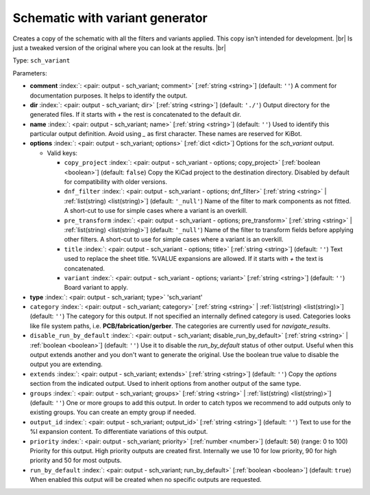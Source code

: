.. Automatically generated by KiBot, please don't edit this file

.. index::
   pair: Schematic with variant generator; sch_variant

Schematic with variant generator
~~~~~~~~~~~~~~~~~~~~~~~~~~~~~~~~

Creates a copy of the schematic with all the filters and variants applied.
This copy isn't intended for development. |br|
Is just a tweaked version of the original where you can look at the results. |br|

Type: ``sch_variant``


Parameters:

-  **comment** :index:`: <pair: output - sch_variant; comment>` [:ref:`string <string>`] (default: ``''``) A comment for documentation purposes. It helps to identify the output.
-  **dir** :index:`: <pair: output - sch_variant; dir>` [:ref:`string <string>`] (default: ``'./'``) Output directory for the generated files.
   If it starts with `+` the rest is concatenated to the default dir.
-  **name** :index:`: <pair: output - sch_variant; name>` [:ref:`string <string>`] (default: ``''``) Used to identify this particular output definition.
   Avoid using `_` as first character. These names are reserved for KiBot.
-  **options** :index:`: <pair: output - sch_variant; options>` [:ref:`dict <dict>`] Options for the `sch_variant` output.

   -  Valid keys:

      -  ``copy_project`` :index:`: <pair: output - sch_variant - options; copy_project>` [:ref:`boolean <boolean>`] (default: ``false``) Copy the KiCad project to the destination directory.
         Disabled by default for compatibility with older versions.
      -  ``dnf_filter`` :index:`: <pair: output - sch_variant - options; dnf_filter>` [:ref:`string <string>` | :ref:`list(string) <list(string)>`] (default: ``'_null'``) Name of the filter to mark components as not fitted.
         A short-cut to use for simple cases where a variant is an overkill.

      -  ``pre_transform`` :index:`: <pair: output - sch_variant - options; pre_transform>` [:ref:`string <string>` | :ref:`list(string) <list(string)>`] (default: ``'_null'``) Name of the filter to transform fields before applying other filters.
         A short-cut to use for simple cases where a variant is an overkill.

      -  ``title`` :index:`: <pair: output - sch_variant - options; title>` [:ref:`string <string>`] (default: ``''``) Text used to replace the sheet title. %VALUE expansions are allowed.
         If it starts with `+` the text is concatenated.
      -  ``variant`` :index:`: <pair: output - sch_variant - options; variant>` [:ref:`string <string>`] (default: ``''``) Board variant to apply.

-  **type** :index:`: <pair: output - sch_variant; type>` 'sch_variant'
-  ``category`` :index:`: <pair: output - sch_variant; category>` [:ref:`string <string>` | :ref:`list(string) <list(string)>`] (default: ``''``) The category for this output. If not specified an internally defined category is used.
   Categories looks like file system paths, i.e. **PCB/fabrication/gerber**.
   The categories are currently used for `navigate_results`.

-  ``disable_run_by_default`` :index:`: <pair: output - sch_variant; disable_run_by_default>` [:ref:`string <string>` | :ref:`boolean <boolean>`] (default: ``''``) Use it to disable the `run_by_default` status of other output.
   Useful when this output extends another and you don't want to generate the original.
   Use the boolean true value to disable the output you are extending.
-  ``extends`` :index:`: <pair: output - sch_variant; extends>` [:ref:`string <string>`] (default: ``''``) Copy the `options` section from the indicated output.
   Used to inherit options from another output of the same type.
-  ``groups`` :index:`: <pair: output - sch_variant; groups>` [:ref:`string <string>` | :ref:`list(string) <list(string)>`] (default: ``''``) One or more groups to add this output. In order to catch typos
   we recommend to add outputs only to existing groups. You can create an empty group if
   needed.

-  ``output_id`` :index:`: <pair: output - sch_variant; output_id>` [:ref:`string <string>`] (default: ``''``) Text to use for the %I expansion content. To differentiate variations of this output.
-  ``priority`` :index:`: <pair: output - sch_variant; priority>` [:ref:`number <number>`] (default: ``50``) (range: 0 to 100) Priority for this output. High priority outputs are created first.
   Internally we use 10 for low priority, 90 for high priority and 50 for most outputs.
-  ``run_by_default`` :index:`: <pair: output - sch_variant; run_by_default>` [:ref:`boolean <boolean>`] (default: ``true``) When enabled this output will be created when no specific outputs are requested.

